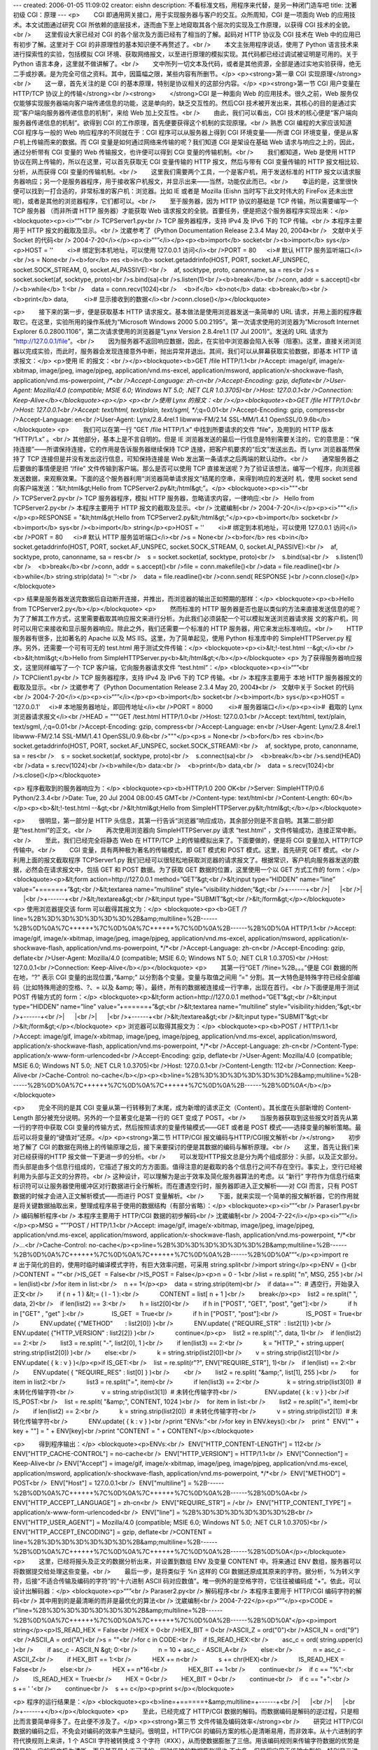 ---
created: 2006-01-05 11:09:02
creator: eishn
description: 不看标准文档，用程序来代替，是另一种闭门造车吧
title: 沈著初级 CGI：原理
---
<p>        CGI 即通用网关接口，用于实现服务器与客户的交互。众所周知，CGI 是一项面向 Web 的应用技术。本文试图通过研究 CGI 所依赖的底层技术，逐而由下至上地窥取其各个层次的实现及工作原理，以获得 CGI 技术的全貌。<br />        这里假设大家已经对 CGI 的各个层次及方面已经有了相当的了解。起码对 HTTP 协议及 CGI 技术在 Web 中的应用已有初步了解。这里对于 CGI 的非原理性的基本知识便不再赘述了。<br />        本文主张用程序说话，使用了 Python 语言技术来进行探索性的实验，包括模拟 CGI 环境、获取网络报文，以至进行原理的模拟实现。其代码都已经过调试被证明是可用的。关于 Python 语言本身，这里就不做讲解了。<br />        文中所列一切文本及代码，或者是其他资源，全部是通过实地实验获得，绝无二手或抄袭。是为完全可信之资料。其中，因篇幅之限，某些内容有所删节。</p>
<p><strong>第一章 CGI 实现原理</strong><br />        这一章，首先关注的是 CGI 的基本原理，特别是协议相关的这部分内容。</p>
<p><strong>第一节 CGI 用户变量在 HTTP/TCP 协议上的传输</strong><br /><strong>        </strong>CGI 是一种面向 Web 的应用技术。很久之前，Web 服务仅仅能够实现服务器端向客户端传递信息的功能，这是单向的，缺乏交互性的。然后CGI 技术被开发出来，其核心的目的是通过实现“客户端向服务器传递信息的机制”，来给 Web 加上交互性。<br />        由此，我们可以看出，CGI 技术的核心便是“客户端向服务器传递信息的机制”。欲得到 CGI 的工作原理，首先便要获得这个机制的实现原理。<br />        
熟悉 CGI 编程的大家应该知道 CGI 程序与一般的 Web 响应程序的不同就在于：CGI 程序可以从服务器上得到 CGI 环境变量——所谓
CGI 环境变量，便是从客户机上传输而来的数据。而 CGI 变量是如何通过网络来传输的呢？我们知道 CGI 是架设在基础 Web
请求与响应之上的，因此，通过分析带有 CGI 变量的 Web 传输报文，也许便可以得到 CGI 变量的传输机制。<br />        我们都知道，Web 是使用 HTTP 协议在网上传输的，所以在这里，可以首先获取无 CGI 变量传输的 HTTP 报文，然后与带有 CGI 变量传输的 HTTP 报文相比较、分析，从而获得 CGI 变量的传输机制。<br />        这里我们需要两个工具，一个是客户机，用于发送标准的 HTTP 报文以请求服务器响应；另一个是服务器程序，用于接收客户机报文，并显示出来——当然，功能仅此而已。<br />        幸运的是，这里很快便可以找到一打合适的，非常标准的客户机：浏览器。比如 IE 或者是 Mozilla (Eishn 当时写下此文时伟大的 FireFox 还未出世呢)，或者是其他的浏览器程序，它们都可以。<br />        至于服务器，因为 HTTP 协议的基础是 TCP 传输，所以需要编写一个 TCP 服务器 （而非所谓 HTTP 服务器）才能获取 Web 请求报文的全貌。首要任务，便是把这个服务器程序实现出来：</p>
<blockquote><p><i>“””<br /> TCPServer1.py<br /> TCP 服务器程序，支持 IPv4 及 IPv6 下的 TCP 传输。<br /> 本程序主要用于 HTTP 报文的截取及显示。<br /> 沈崴参考了《Python Documentation Release 2.3.4 May 20, 2004》<br />   文献中关于 Socket 的代码<br /> 2004-7-20</i></p><p><i>“””</i></p><p><b>import</b> socket<br /><b>import</b> sys</p><p>HOST = ''        <i># 绑定到本机地址，可以使用 127.0.0.1 访问</i><br />PORT = 80      <i># 默认 HTTP 服务监听端口</i><br />s = None<br /><b>for</b> res <b>in</b> socket.getaddrinfo(HOST, PORT, socket.AF_UNSPEC, socket.SOCK_STREAM, 0, socket.AI_PASSIVE):<br />    af, socktype, proto, canonname, sa = res<br />s = socket.socket(af, socktype, proto)<br />s.bind(sa)<br />s.listen(1)<br /><b>break</b><br />conn, addr = s.accept()<br /><b>while</b> 1:<br />    data = conn.recv(1024)<br />    <b>if</b> <b>not</b> data: <b>break</b><br />    <b>print</b> data,         <i># 显示接收到的数据</i><br />conn.close()</p></blockquote>



<p>        接下来的第一步，便是获取基本 HTTP 请求报文。基本做法是使用浏览器发送一条简单的 URL
请求，并用上面的程序截取它。在这里，实验所用的操作系统为“Microsoft Windows 2000
5.00.2195”。第一次请求使用的浏览器为”Microsoft Internet Explorer
6.0.2800.1106”，第二次请求使用的浏览器是”Lynx Version 2.8.4re1.1 (17 Jul 2001)”。发送的
URL 请求为 “http://127.0.0.1/file”。<br />        因为服务器不返回响应数据，因此，在实验中浏览器会陷入长等（阻塞)。这里，直接关闭浏览器以完成实验，而此时，服务器会发现连接意外中断，抛出异常并退出。其间，我们可以从屏幕获取实验数据，即基本 HTTP 请求报文：</p>
<p>使用 IE 的报文：<br /></p><blockquote><b>GET /file HTTP/1.1<br />Accept:
image/gif, image/x-xbitmap, image/jpeg, image/pjpeg,
application/vnd.ms-excel, application/msword,
application/x-shockwave-flash, application/vnd.ms-powerpoint, */*<br />Accept-Language: zh-cn<br />Accept-Encoding: gzip, deflate<br />User-Agent: Mozilla/4.0 (compatible; MSIE 6.0; Windows NT 5.0; .NET CLR 1.0.3705)<br />Host: 127.0.0.1<br />Connection: Keep-Alive</b></blockquote><p></p>
<p><br />使用 Lynx 的报文：<br /></p><blockquote><b>GET /file HTTP/1.0<br />Host: 127.0.0.1<br />Accept: text/html, text/plain, text/sgml, */*;q=0.01<br />Accept-Encoding: gzip, compress<br />Accept-Language: en<br />User-Agent: Lynx/2.8.4rel.1 libwww-FM/2.14 SSL-MM/1.4.1 OpenSSL/0.9.6b</b></blockquote>
<p>        我们可以在第一行 ”GET /file HTTP/1.x” 中找到所要请求的文件 “file”，及用到的 HTTP 版本 “HTTP/1.x” 。<br />        
其他部分，基本上是不言自明的。但是 IE
浏览器发送的最后一行信息是特别需要关注的，它的意思是：“保持连接”——所谓保持连接，它的作用是告诉服务器继续保持 TCP
连接，把客户机要求的“后文”发送出去。而 Lynx 浏览器虽然保持了 TCP 连接但是并没有发出这行信息，可知保持连接是 Web
发出第一条请求之后两端的默认动作。<br />        通常服务器之后要做的事情便是把 “/file” 文件传输到客户端。那么是否可以使用
TCP
直接发送呢？为了验证该想法，编写一个程序，向浏览器发送数据，来观察效果。下面的这个服务器利用“浏览器简单请求报文”结尾的空串，来得到响应的发送时
机，使用 socket send 向客户端发送：”&lt;html&gt;Hello from
TCPServer2.py&lt;/html&gt;”。</p>
<blockquote><p><i>"""<br /> TCPServer2.py<br /> TCP 服务器程序，模拟 HTTP 服务器，忽略请求内容，一律响应:<br />   Hello from TCPServer2.py<br /> 本程序主要用于 HTTP 报文的截取及显示。<br /> 沈崴编制<br /> 2004-7-20</i></p><p><i>"""</i></p><p>RESPONSE = "&lt;html&gt;Hello from TCPServer2.py&lt;/html&gt;"</p><p><b>import</b> socket<br /><b>import</b> sys<br /><b>import</b> string</p><p>HOST = ''        <i># 绑定到本机地址，可以使用 127.0.0.1 访问</i><br />PORT = 80      <i># 默认 HTTP 服务监听端口</i><br />s = None<br /><b>for</b> res <b>in</b> socket.getaddrinfo(HOST, PORT, socket.AF_UNSPEC, socket.SOCK_STREAM, 0, socket.AI_PASSIVE):<br />    af, socktype, proto, canonname, sa = res<br />    s = socket.socket(af, socktype, proto)<br />    s.bind(sa)<br />    s.listen(1)<br />    <b>break</b><br />conn, addr = s.accept()<br />file = conn.makefile()<br />data = file.readline()<br /><b>while</b> string.strip(data) != '':<br />    data = file.readline()<br />conn.send( RESPONSE )<br />conn.close()</p></blockquote>




<p> 结果是服务器发送完数据后自动断开连接，并推出，而浏览器的输出正如预期的那样：</p>
<blockquote><p><b>Hello from TCPServer2.py</b></p></blockquote>
<p>        然而标准的 HTTP
服务器是否也是以类似的方法来直接发送信息的呢？为了了解其工作方式，这里需要截取其响应报文来进行分析。为此我们必须装配一个可以模拟发送浏览器请求报
文的客户机，同时可以用它来接收和显示服务器响应。除此之外，我们还需要一个标准的 HTTP 服务器，用它来发出标准响应。<br />        HTTP 服务器有很多，比如著名的 Apache 以及 MS IIS。这里，为了简单起见，使用 Python 标准库中的 SimpleHTTPServer.py 程序。另外，还需要一个可有可无的 test.html 用于测试文件传输：</p>
<blockquote><p><i>&lt;!-test.html --&gt;</i><br /><b>&lt;html&gt;</b>Hello from SimpleHTTPServer.py<b>&lt;/html&gt;</b></p></blockquote>
<p> 为了获得服务器响应报文，这里同样编写了一个 TCP 客户端，它向服务器请求文件 “test.html”：</p>
<blockquote><p><i>“””<br /> TCPClient1.py<br /> TCP 服务器程序，支持 IPv4 及 IPv6 下的 TCP 传输。<br /> 本程序主要用于 本地 HTTP 服务器报文的截取及显示。<br /> 沈崴参考了《Python Documentation Release 2.3.4 May 20, 2004》<br />   文献中关于 Socket 的代码<br /> 2004-7-20</i></p><p><i>“””</i></p><p><b>import</b> socket<br /><b>import</b> sys</p><p>HOST = '127.0.0.1'     <i># 本地服务器地址，即回传地址</i><br />PORT = 8000         <i># 服务器端口</i></p><p><i>#  截取的 Lynx 浏览器请求报文</i><br />HEAD = """GET /test.html HTTP/1.0<br />Host: 127.0.0.1<br />Accept: text/html, text/plain, text/sgml, */*;q=0.01<br />Accept-Encoding: gzip, compress<br />Accept-Language: en<br />User-Agent: Lynx/2.8.4rel.1 libwww-FM/2.14 SSL-MM/1.4.1 OpenSSL/0.9.6b<br />"""</p><p>s = None<br /><b>for</b> res <b>in</b> socket.getaddrinfo(HOST, PORT, socket.AF_UNSPEC, socket.SOCK_STREAM):<br />    af, socktype, proto, canonname, sa = res<br />    s = socket.socket(af, socktype, proto)<br />    s.connect(sa)<br />    <b>break</b><br />s.send(HEAD)<br />data = s.recv(1024)<br /><b>while</b> data:<br />    <b>print</b> data,<br />    data = s.recv(1024)<br />s.close()</p></blockquote>





<p> 程序截取到的服务器响应为：</p>
<blockquote><p><b>HTTP/1.0 200 OK<br />Server: SimpleHTTP/0.6 Python/2.3.4<br />Date: Tue, 20 Jul 2004 08:00:45 GMT<br />Content-type: text/html<br />Content-Length: 60</b></p><p><b>&lt;!-test.html --&gt;<br />&lt;html&gt;Hello from SimpleHTTPServer.py&lt;/html&gt;</b></p></blockquote>

<p>        很明显，第一部分是 HTTP 头信息，其第一行告诉“浏览器”响应成功，其余部分则是不言自明。其第二部分即是“test.html”的正文。<br />        再次使用浏览器向 SimpleHTTPServer.py 请求 “test.html” ，文件传输成功，连接正常中断。<br />        至此，我们已经完全将静态 Web 在 HTTP/TCP 上的传输模拟出来了。下面要做的，便是将 CGI 变量加入 HTTP/TCP 传输中。<br />        CGI 变量，具有两种极为著名的传输模式，即 GET 模式和 POST 模式。这里，首先研究 GET 模式。<br />        
利用上面的报文截取程序 TCPServer1.py
我们已经可以很轻松地获取浏览器的请求报文了。根据常识，客户机向服务器发送的数据，必然会在请求报文中，包括 GET 和 POST 数据。为了获取
GET 数据的位置，这里使用一个以 GET 方式工作的 form：</p>
<blockquote><p>&lt;form action=http://127.0.0.1 method=”GET”&gt;<br />&lt;input type=”HIDDEN” name=”line” value=”+======+”&gt;<br />&lt;textarea name=”multiline” style=”visibility:hidden;”&gt;<br />+------+<br />|      |<br />|      |<br />+------+<br />&lt;/textarea&gt;<br />&lt;input type=”SUBMIT”&gt;<br />&lt;/form&gt;</p></blockquote>
<p> 使用浏览器提交该 form 可以截得其报文为：</p>
<blockquote><p><b>GET
/?line=%2B%3D%3D%3D%3D%3D%3D%2B&amp;multiline=%2B------%2B%0D%0A%7C++++++%7C%0D%0A%7C++++++%7C%0D%0A%2B------%2B%0D%0A
HTTP/1.1<br />Accept: image/gif, image/x-xbitmap, image/jpeg,
image/pjpeg, application/vnd.ms-excel, application/msword,
application/x-shockwave-flash, application/vnd.ms-powerpoint, */*<br />Accept-Language: zh-cn<br />Accept-Encoding: gzip, deflate<br />User-Agent: Mozilla/4.0 (compatible; MSIE 6.0; Windows NT 5.0; .NET CLR 1.0.3705)<br />Host: 127.0.0.1<br />Connection: Keep-Alive</b></p></blockquote>
<p>        其第一行“GET /?line=%2B。。。”便是 CGI 数据的所在地，“?” 表示 CGI
变量的出现位置，”&amp;” 以分割各个变量。变量与取值之间用 ”=” 分割。其一大特色是特殊字符已经全部编码（比如特殊用途的空格、?、=
以及 &amp; 等）。最终，所有的数据被连接成一行字串，出现在首行。<br />下面便是用于测试 POST 传输方式的 form：</p>
<blockquote><p>&lt;form action=http://127.0.0.1 method=”GET”&gt;<br />&lt;input type=”HIDDEN” name=”line” value=”+======+”&gt;<br />&lt;textarea name=”multiline” style=”visibility:hidden;”&gt;<br />+------+<br />|      |<br />|      |<br />+------+<br />&lt;/textarea&gt;<br />&lt;input type=”SUBMIT”&gt;<br />&lt;/form&gt;</p></blockquote>
<p> 浏览器可以取得其报文为：</p>
<blockquote><p><b>POST / HTTP/1.1<br />Accept: image/gif,
image/x-xbitmap, image/jpeg, image/pjpeg, application/vnd.ms-excel,
application/msword, application/x-shockwave-flash,
application/vnd.ms-powerpoint, */*<br />Accept-Language: zh-cn<br />Content-Type: application/x-www-form-urlencoded<br />Accept-Encoding: gzip, deflate<br />User-Agent: Mozilla/4.0 (compatible; MSIE 6.0; Windows NT 5.0; .NET CLR 1.0.3705)<br />Host: 127.0.0.1<br />Content-Length: 112<br />Connection: Keep-Alive<br />Cache-Control: no-cache</b></p><p><b>line=%2B%3D%3D%3D%3D%3D%3D%2B&amp;multiline=%2B------%2B%0D%0A%7C++++++%7C%0D%0A%7C++++++%7C%0D%0A%2B------%2B%0D%0A</b></p></blockquote>

<p>        完全不同的是其 CGI 变量从第一行转移到了末尾，成为新增的请求正文（Content）。其长度在头部新增的 Content-Length 部分被充分说明。另外的一个显著变化是第一行的 GET 变成了 POST。<br />        当服务器获取到这些报文时首先从第一行的字符中获取 CGI 变量的传输方式，然后按照请求的变量传输模式——GET 或者是 POST 模式——选择变量的解析策略。最后可以将变量的“键值对”还原。</p>
<p><strong>第二节 HTTP/CGI 报文编码与HTTP/CGI报文解析<br /></strong>        初步地了解了 CGI 的数据在网络上的传输原理之后，接下来要探讨的便是其数据的编码与解析原理。<br />        这里，首先让我们来对已经获得的HTTP 报文做一下更进一步的分析。<br />        可以发现HTTP报文总是分为两个组成部分：头部，以及正文部分。而头部是由多个信息行组成的，它描述了报文的方方面面。值得注意的是截取的各个信息行之间不存在空行。事实上，空行已经被利用为头部与正文的分界符。<br />        
这种设计，可以理解为是出于效率及简化服务器算法的考虑。以 ”新行”
字符作为信息行结束标识符可以让服务器使用缓冲区对行数据进行全行解析。而在遭遇空行时，服务器即进入正文解析——对 CGI 而言，只有 POST
数据的时候才会进入正文解析模式——而进行 POST 变量解析。<br />        下面，就来实现一个简单的报文解析器，它的作用就是将关键数据抽取出来，整理成程序易于使用的数据结构（有部分省略）：</p>
<blockquote><p><i>“””<br /> Paraser1.py<br /> 编码解析程序<br /> 本程序主要用于 HTTP/CGI 数据的初步解码<br /> 沈崴编制<br /> 2004-7-22</i></p><p><i>“””</i></p><p>MSG = “””POST / HTTP/1.1<br />Accept: image/gif,
image/x-xbitmap, image/jpeg, image/pjpeg, application/vnd.ms-excel,
application/msword, application/x-shockwave-flash,
application/vnd.ms-powerpoint, */*<br />…<br />Cache-Control: no-cache</p><p>line=%2B%3D%3D%3D%3D%3D%3D%2B&amp;multiline=%2B------%2B%0D%0A%7C++++++%7C%0D%0A%7C++++++%7C%0D%0A%2B------%2B%0D%0A”””</p><p>import re       # 出于简化的目的，使用时临时编译模式字符，有巨大效率问题，可采用 string.split<br />import string</p><p>ENV = {}<br />CONTENT = ""<br />IS_GET  = False<br />IS_POST = False</p><p>n = 0 - 1<br />list = re.split( "\n", MSG, 255 )<br />l = len(list)<br />for item in list:<br />    n += 1</p><p>    data = string.strip(item)<br />    if data=="":  # 遇空行，开始录入正文<br />        if ( n + 1 ) &lt;= ( l - 1 ):<br />            CONTENT = list[ n + 1 ]<br />        break</p><p>    list2 = re.split(" ", data, 2)<br />    if len(list2) == 3:<br />        h = list2[0]<br />        if h in ["POST", "GET", "post", "get"]:<br />            if h in ["GET" , "get" ]:<br />                IS_GET  = True<br />            if h in ["POST", "post"]:<br />                IS_POST = True<br />            ENV.update( {"METHOD"       : list2[0]} )<br />            ENV.update( {"REQUIRE_STR"  : list2[1]} )<br />            ENV.update( {"HTTP_VERSION" : list2[2]} )<br />            continue</p><p>    list2 = re.split(":", data, 1)<br />    if len(list2) == 2:<br />        list3 = re.split( "-", list2[0], 1 )<br />        if len(list3) == 2:<br />            k = "HTTP_" + string.upper( string.strip(list2[0]) )<br />        else:<br />            k = string.strip(list2[0])<br />        v = string.strip(list2[1])<br />        ENV.update( { k : v } )</p><p>if IS_GET:<br />    list = re.split(r"\?", ENV["REQUIRE_STR"], 1)<br />    if len(list) == 2:<br />        ENV.update( { "REQUIRE_RES" : list[0] } )<br />        <br />        list2 = re.split( "&amp;", list[1], 255 )<br />        for item in list2:<br />            list3 = re.split("=", item)<br />            if len(list3) == 2:<br />                k = string.strip(list3[0])  # 未转化传输字符<br />                v = string.strip(list3[1])  # 未转化传输字符<br />                ENV.update( { k : v } )<br />if IS_POST:<br />    list = re.split( "&amp;", CONTENT, 1024 )<br />    for item in list:<br />        list2 = re.split("=", item)<br />        if len(list2) == 2:<br />            k = string.strip(list2[0])  # 未转化传输字符<br />            v = string.strip(list2[1])  # 未转化传输字符<br />            ENV.update( { k : v } )<br />print "ENVs:"<br />for key in ENV.keys():<br />    print "  ENV[\"" + key + "\"] = " + ENV[key]<br />print "CONTENT = " + CONTENT</p></blockquote>










<p>        得到程序输出：</p>
<blockquote><p>ENVs:<br />  ENV["HTTP_CONTENT-LENGTH"] = 112<br />  ENV["HTTP_CACHE-CONTROL"] = no-cache<br />  ENV["HTTP_VERSION"] = HTTP/1.1<br />  ENV["Connection"] = Keep-Alive<br /> 
ENV["Accept"] = image/gif, image/x-xbitmap, image/jpeg, image/pjpeg,
application/vnd.ms-excel, application/msword,
application/x-shockwave-flash, application/vnd.ms-powerpoint, */*<br />  ENV["METHOD"] = POST<br />  ENV["Host"] = 127.0.0.1<br />  ENV["multiline"] = %2B------%2B%0D%0A%7C++++++%7C%0D%0A%7C++++++%7C%0D%0A%2B------%2B%0D%0A<br />  ENV["HTTP_ACCEPT_LANGUAGE"] = zh-cn<br />  ENV["REQUIRE_STR"] = /<br />  ENV["HTTP_CONTENT_TYPE"] = application/x-www-form-urlencoded<br />  ENV["line"] = %2B%3D%3D%3D%3D%3D%3D%2B<br />  ENV["HTTP_USER_AGENT"] = Mozilla/4.0 (compatible; MSIE 6.0; Windows NT 5.0; .NET CLR 1.0.3705)<br />  ENV["HTTP_ACCEPT_ENCODING"] = gzip, deflate<br />CONTENT = line=%2B%3D%3D%3D%3D%3D%3D%2B&amp;multiline=%2B------%2B%0D%0A%7C++++++%7C%0D%0A%7C++++++%7C%0D%0A%2B------%2B%0D%0A</p></blockquote>
<p>        这里，已经将报头及正文的数据分析出来，并设置到数组 ENV 及变量 CONTENT 中。将来通过 ENV 数组，服务器可以将数据提交给处理这些变量。<br />        最后一步，是将类似于 %n 这样的 CGI 数据还原成其原来的字符。据分析，%为转义字符，后接“不适合传输及编码的字符”的“十六进制 ASCII 码对应数值”。唯一例外的是空格字符，它往往被编码成 “+”。依此，可以设计出解码器：</p>
<blockquote><p>“””<br /> Paraser2.py<br /> 解码程序<br /> 本程序主要用于 HTTP/CGI 编码字符的解码<br /> 其中用到的是最清晰的而非是最优化的算法<br /> 沈崴编制<br /> 2004-7-22</p><p>“””</p><p>CODE = r"line=%2B%3D%3D%3D%3D%3D%3D%2B&amp;multiline=%2B------%2B%0D%0A%7C++++++%7C%0D%0A%7C++++++%7C%0D%0A%2B------%2B%0D%0A"</p><p>import string</p><p>IS_READ_HEX = False<br />HEX = 0<br />HEX_BIT = 0<br />ASCII_Z = ord("0")<br />ASCII_N = ord("9")<br />ASCII_A = ord("A")<br />s = ""<br />for c in CODE:<br />    if IS_READ_HEX:<br />        asc_c = ord( string.upper(c) )<br />        if asc_c - ASCII_N &gt; 0:<br />            n = 10 + asc_c - ASCII_A<br />        else:<br />            n = asc_c - ASCII_Z<br />        if HEX_BIT == 1:<br />            HEX += n<br />            s += chr(HEX)<br />            IS_READ_HEX = False<br />        else:<br />            HEX += n*16<br />            HEX_BIT += 1<br />        continue<br />    if c == "%":<br />        IS_READ_HEX = True<br />        HEX = 0<br />        HEX_BIT = 0<br />        continue<br />    if c == "+":<br />        s += ' '<br />        continue<br />    s += c</p><p>print s</p></blockquote>





<p> 程序的运行结果是：</p>
<blockquote><p><b>line=+======+&amp;multiline=+------+<br />|      |<br />|      |<br />+------+</b></p></blockquote>
<p>        至此，已经完成了 HTTP/CGI 数据的解码。而数据编码是解码的逆过程，只是相比而言要简单得多了。在此便不涉及了。</p>
<p><strong>第三节 文件传输及编码效率</strong><br />        研究过 HTTP/CGI
数据的编码之后，不免会对编码的效率产生疑问。很明显，HTTP/CGI 的编码方案的核心是清晰易用，而非效率。从十六进制的字符代换规则上来讲，1
个 ASCII 字符被转换成 3
个字符（#XX），从而使数据膨胀了三倍。用该编码规则来传输字符数据的优势是明显的，它的报文极为清晰，而且甚至是人工可读的，同时传输的数据膨胀得也
不太多。但是将它用于传输大型的，特别是二进制的文件却是非常不明智的。象二进制的文件，大多数的数据是需要转换的非显示字符，所以数据会明显地膨胀。<br />        因此，可以假定 HTTP/CGI 对文件的传输采用了更为高效的编码。<br />        这里，就试着使用前面的报文截取工具来截取包含文件的传输报文——首先上场的是文本文件。下面就使用 IE 来进行文件发送。<br />        这是发送的文件的内容（这里取名为 doc.gif ，当然，不是图片）：</p>
<p><a href="mailto:1234abcd%21@#$">1234abcd!@#$</a>()-=:”</p>
<p> 这是发送表单：</p>
<p>&lt;html&gt;<br />&lt;form enctype="multipart/form-data" action="<a href="http://127.0.0.1/">http://127.0.0.1</a>" method="post"&gt;<br />&lt;input type="file" name="test_file"&gt;&lt;br&gt;<br />&lt;input type="submit"&gt;<br />&lt;/form&gt;<br />&lt;/html&gt;</p>
<p> 由此获得报文（节选）：</p>
<p>POST / HTTP/1.1<br />Accept: image/gif,
image/x-xbitmap, image/jpeg, image/pjpeg, application/vnd.ms-excel,
application/msword, application/x-shockwave-flash,
application/vnd.ms-powerpoint, */*<br />…<br />Content-Type: multipart/form-data; boundary=---------------------------7d439d362703b2<br />…<br />Cache-Control: no-cache</p>
<p>-----------------------------7d439d362703b2<br />Content-Disposition: form-data; name="test_file"; filename="D:\home\project\CGI 工作原理\doc.gif"<br />Content-Type: text/plain</p>
<p><a href="mailto:1234abcd%21@#$">1234abcd!@#$</a>()-=:”<br />-----------------------------7d439d362703b2--</p>
<p>        很明显，文件使用一个长标识串（”---------------------------7d439d362703b2”）来将
文件与正文分离出来。因为标识串被设计为是“文件中所没有的串”可以有效地分离文件，因此，在标识的范围，可以直接传输文件字符，而不用对它编码。<br />        在获得了编码方案之后，又进行了二进制文件的传输实验，过程在这里就省略了，其结果与文本传输没有任何不同。<br />        这似乎是一种优异的解决方法，既顾及了编码的清晰及易用性，又顾及了编码效率。然而，我们知道，一劳永逸的解决方案总是难求，问题总会在适当的时候层出不穷。<br /> 在许多年后，CGI 技术与新兴的 XML 技术开始结合。不久便产生了 XML-RPC 及 SOAP 这些规范。它们使用 XML 格式对数据进行封装，于是，便引入了意想不到的编码问题。这里，尤以 XML-RPC 为甚。<br />        首先建立 XML-RPC 服务器：</p>
<p>“””<br /> XMLRPCClient1.py<br /> 沈崴编制<br /> 2004-7-23</p>
<p>“””</p>
<p>import xmlrpclib<br />server = xmlrpclib.Server("<a href="http://127.0.0.1/">http://127.0.0.1</a>");<br />result = server.test("Hello from client.")</p>
<p> 如法炮制出请求报文：</p>
<p>POST /RPC2 HTTP/1.0<br />Host: 127.0.0.1<br />User-Agent: xmlrpclib.py/1.0.1 (by <a href="http://www.pythonware.com/">www.pythonware.com</a>)<br />Content-Type: text/xml<br />Content-Length: 166</p>
<p>&lt;?xml version='1.0'?&gt;<br />&lt;methodCall&gt;<br />&lt;methodName&gt;test&lt;/methodName&gt;<br />&lt;params&gt;<br />&lt;param&gt;<br />&lt;value&gt;&lt;string&gt;Hello from client.&lt;/string&gt;&lt;/value&gt;<br />&lt;/param&gt;<br />&lt;/params&gt;<br />&lt;/methodCall&gt;</p>
<p>        我想聪明的大家应该已经猜到，HTTP/CGI 编码方案本身是支持在报文正文中传递二进制数据及文件的——问题出在
XML-RPC 协议本身：它只支持 ASCII 码传输。这会使我们立即联想到使用 Base64 编码二进制数据。当然，这无疑是 XML-RPC
协议本身的一个巨型 BUG。<br />        至此，可以发现 HTTP/CGI
编码方案是以清晰性和易用性为设计的主导思想。其中并不包含加密及压缩的行为，一切基本上都是原汁原味的明文传输，然而这未必就是缺点。我们可以在传输之
前预先将数据进行加密和压缩，毕竟，HTTP/CGI 编码协定只负责传输，仅此而已。</p>
<p><strong>第四节 标准 CGI 与缓冲 CGI ：</strong><br />        向外部程序传递客户数据并接收其输出<br />        
当然，服务器自己全程处理所有的用户请求是不现实的，所以在现实生活中，服务器都习惯把客户请求提交给外部的 CGI
程序（或模块），然后再将它的处理结果返回给客户。确实，这是唯一可行的办法。但是问题也随之产生：服务器该怎样接口 CGI 处理程序？<br />        
（从作者 ”沈崴” 的个人观点出发）可能首先想到的是动态连接方式，亦即将 CGI
程序编译成共享库，对它进行运行期调用。或者使用解释型语言技术中的 eval 或者 exec
方法调用外部脚本或脚本中的处理函数。这都是可行的，并且也是曾经广泛实现的。然而这些方法与服务器的整合仍然过于紧密。最后，标准 CGI
作为一种被广泛接受的规范出现了，同时，大量的 CGI 处理工具向它靠拢。以至于在现实生活中，作为服务器就一定要提供标准 CGI
的接口，才成其为名正言顺的 CGI 服务器。标准CGI的概念，在此自然无须再阐述了。这里主要来研究一下它的实现。<br />        CGI 服务器端的核心问题，除了与客户端的交互，就是解决 CGI 变量及 CGI 响应在服务器与 CGI 程序间的传递。而标准 CGI 便是通过系统的标准调用来实现的。<br />        使用到的系统标准调用，主要包括系统环境变量的设置与读取，和标准输出。其中，环境变量负责向 CGI 程序传递客户的 CGI 请求数据，标准输出负责由 CGI 程序向服务器传递 CGI 响应数据。<br />        这里先将这一过程模拟出来。下面这个程序由服务器端和 CGI 程序<br />服务器端：</p>
<p>“””<br /> CGIDataTrans1.py<br /> 模拟调用外部 CGI 程序<br />  使用环境变量传递数据，使用标准输出返回数据。<br /> 沈崴编制<br /> 2004-7-23</p>
<p>“””</p>
<p>class TMyOut:<br />    def __init__(self):<br />        self.__s = ""<br />    def write(self, s):<br />        self.__s += s<br />    def readall(self):<br />        return self.__s</p>
<p>import sys<br />import os<br />myout = TMyOut()<br />save_stdout = sys.stdout</p>
<p>env = { "A1" : "Hello", "A2" : "world" }<br />os.environ.update(env)   # 设置环境变量<br />sys.stdout = myout  # 标准输出重定向</p>
<p>execfile("cgi_hello.py")</p>
<p>sys.stdout = save_stdout<br />print "myout : " + myout.readall()<br />raw_input()</p>
<p> CGI 程序：</p>
<p>“””<br /> cgi_hello.py<br /> 模拟 CGI 程序<br /> 沈崴编制<br /> 2004-7-23</p>
<p>“””</p>
<p>import os<br />s = os.environ["A1"] + " " + os.environ["A2"] + "!"<br />print s</p>
<p>        正如预料的那样，程序输出：</p>
<p>Hello world!</p>
<p>        实验成功。<br />        下面要做的，就是完成一个更为正规的实现。所谓“更为正规的实现”就是搞出一个支持多种编程语言的方案。介于 Win32 平台至今没有支持 fork ，所以这里使用管道来实现。</p>
<p>”””<br /> CallCGI2.py<br /> 使用管道实现模拟调用外部 CGI 程序<br />  使用环境变量传递数据，使用标准输出返回数据。<br /> 沈崴编制<br /> 2004-7-23</p>
<p>“””</p>
<p>import os<br />env = { "A1" : "Hello", "A2" : "world" }<br />os.environ.update(env)<br />fo = os.popen2("cgi_hello.exe")[1]<br />s  = fo.read()<br />fo.close()<br />print s</p>
<p> 下面是使用 C/C++ 语言编写的 CGI 程序，最后将其编译为 cgi_hello.exe 进行调用：</p>
<p>/*<br /> * cgi_hello.cpp<br /> * 模拟 CGI 程序<br /> * 沈崴编制<br /> * 2004-7-23<br /> */</p>
<p>#include &lt;iostream&gt;<br />#include &lt;stdlib.h&gt;</p>
<p>int main(int argc, char *argv[])<br />{<br />        char *A1, *A2;<br />        A1 = getenv("A1");<br />        A2 = getenv("A2");<br />        printf("%s %s!", A1, A2); <br />        return 0;<br />}</p>
<p>        亦如预料的那样，再次，程序输出：</p>
<p>Hello world!</p>
<p>        实验成功——当然，创建 ”cgi_hello.bat” ，内容是：@echo Hello world!，然后使用相同的方法来调用，也同样可以成功。<br />        最后，在 Unix 平台上，可以使用 fork 来实现（有部分省略）：</p>
<p>“””<br /> CallCGI3.py<br /> 使用多进程实现模拟调用外部 CGI 程序<br />  使用环境变量传递数据，使用标准输出返回数据。<br /> 沈崴编制<br /> 2004-7-23</p>
<p>“””</p>
<p>class TMyOut:<br />    …</p>
<p>import os<br />fo = TMyOut()<br />os.environ.update( { "A1" : "Hello", "A2" : "world" } )</p>
<p>os.fork()<br />os.dup2(fo, 1)<br />os.execve("cgi_hello", "", os.environ)</p>
<p>        至此，标准 CGI 中服务器与 CGI 程序间的数据交换原理，已经实现了。它可以通过标准接口调用一切支持标准 CGI
流程的外置程序，比如 PHP ASP C Shell Perl 等等。再加上前面所述的服务器与客户端通信、服务器 CGI 请求数据解析、CGI
响应报文的编码及生成，一个完整的标准 CGI 流程已经完成。<br />        除了标准 CGI
之外，世界上还存在着一种定义比较模糊的“缓冲 CGI”，它的机制是在服务器和 CGI
程序之间，加上一个输入输出缓冲区和一个缓冲区操作程序，通过他们，服务器与 CGI 程序进行数据交换。因为缓冲 CGI
并无特别的标准存在，所以，在此不深入研究了。</p>
<p><strong>第五节 加密，验证，还有其他的一些没有涉及到的 CGI 相关内容</strong><br />        上面，探讨了 CGI 的实现原理，包括数据传输及编码，服务器与 CGI 程序的数据交换等内容。其中所涉及到的数据，都是明文传输的，服务器也未对客户进行验证。下面，就对 CGI 数据的加密，及用户认证进行一点研讨。<br />        
我们都知道，建立两端通信真正有效的加密方式是公钥加密，但是其速度很慢，与之相反的是基于对称密钥体系的加密，它很快，但是无法用于建立通信，所以说，
在现实中，通信必然会混合这两种加密方式。它应该首先建立在公钥认证上，而后通过公钥认证的通信交换对称密钥，然后通过对称密钥体系建立数据传输。这是基
本的原理，但投入实用之前，还需整合数字证书及传输检测等技术，才能得到所需的安全性。<br />        在实际应用中，经常使用的一种加密传输方案是 SSL。由于这是一套比较复杂的方案，这里不便详细研究。<br />        
那么加密协议处于整个 HTTP/CGI
传输的哪一个层次中呢？为此，试着在浏览器中输入。”https://127.0.0.1:80”，以截取它发出的报文。结果，截取到一系列二进制字符，
至此已经完全可以猜测到 HTTP/CGI 数据传输是建立在 SSL 通信之上的，而非加密数据嵌入 HTTP/CGI 报文的这种情况。<br />        
有时候，服务器会要求客户提供身份验证信息。当然，可以通过 GET 和 POST 提交身份信息，但是显然也可以直接通过 HTTP
头部提供：这就是著名的 HTTP 头验证。HTTP
头部验证的实现非常简单，只需在头部添加用户、密码两项就可以了，服务器可以很容易地扩展出这个功能，在此也不赘述了。<br />        另外，据说新版的 HTTP 协议支持在一次 TCP 连接中进行多次报文交换，这里，对该项技术的必要性和实用性表示怀疑——当然，这是针对服务器明显的负载过重而言的。<br />        HTTP
还支持断点续传和多线程传输，这是通过在报头中添加 RANGE 信息条实现的，该信息行标明了返回内容数据的起始比特和结束比特。如同 HTTP
头部验证，既然服务器已经能够分析报文头部了，实现这个功能是非常容易的。同样，在客户端也是非常容易实现的。这里便不再赘述。<br />        最后，除了 form 之外，CGI 的输入方式还有 ISINDEX 一种，是非常不常用的。包括 HTML 及 MIME 在内的这几项技术和规范因为已经是普及的教育了，在这里也不作介绍了。</p>
<p><strong>第二章 CGI 服务器</strong><br />        如果要对 CGI 的工作原理作进一步的研究，那就需要深入 CGI 服务器的内部进行一番探究了。这一章，主要对服务器的实现进行探讨。</p>
<p><strong>第一节 速度瓶颈和性能提升</strong><br />        如果是一台 CGI 服务器，自然不能对工作和响应的速度置若罔闻。那么瓶颈和性能提升的空间在哪里呢？</p>
<p>1·CGI MIME 字符转换（非Multipart/Form-Data 类型的传输）<br />        既然是 CGI 服务器，当然要频繁处理客户端传输而来的数据，而大多数，是以 “%” 打头的十六进制数据。对这些数据的解析和转换，直接关系到响应的速度。在这种情况下，必须使用一点编程技巧了。<br /> 在 Python 中，如果没有特殊原因，urllib 中 quote_plus 及 unquote_plus 函数可以完全胜任这项工作。</p>
<p>2·容错式报文分析<br />        CGI 作为崇尚自由的互联网的技术家族中的一员，自然应该支持松散的，相对宽松的报文格式——即使报文不规范，甚至是有错误，也可以识别出来。但是要是真的那样做了，这就会变成一个大大的性能瓶颈。<br />        从另外一个方面来说，真要实现容错，也不是非常容易的。经过多次尝试，发现使用象上一节中的底层字符操作方法，做出一个具有起码速度性能的实现也是很困难的。<br />        于是求助于模式匹配的方法：</p>
<p>”””<br /> CGIServer.py part1<br /> 模式处理报文头部<br />及进行客户 CGI 变量解析<br /> 沈崴编制<br /> 2004-7-28<br />”””</p>
<p>import os     as __os<br />import time   as __time<br />import re     as __re<br />import string as __string<br />from _CGIServer import h2c</p>
<p>MAX_DATA_SIZE  = 1024 * 1024 * 10<br />MAX_DATA_COUNT = 256<br />CHAR_DIRTREE = "\\"</p>
<p>def parase_first_line( s ):<br /> # 解析 HTTP 报头第一行<br />    p = __re.compile( r"^ *(?P&lt;METHOD&gt;[^ ]+) *" )<br />    m = p.match( s )<br />    if( m ):<br />        METHOD = __string.upper( m.groupdict()["METHOD"] )<br />        if(   METHOD == "GET"  ):<br />           
p = __re.compile( r"^ *(?P&lt;METHOD&gt;[^ ]+) *(?P&lt;URL&gt;[^ \?]+)
*\? *(?P&lt;GET_DATA&gt;[^ \?]+) *(?P&lt;HTTP_VERSION&gt;[^ ]+) *$" )<br />            m = p.match( s )<br />            if( m ):<br />                d = m.groupdict()<br />                d.update( { "TYPE" : "GET", "METHOD" : "GET" } )<br />                return d<br />            p = __re.compile( r"^ *(?P&lt;METHOD&gt;[^ ]+) *(?P&lt;URL&gt;[^ ]+) *(?P&lt;HTTP_VERSION&gt;[^ ]+) *$" )<br />            m = p.match( s )<br />            if( m ):<br />                d = m.groupdict()<br />                d.update( { "TYPE" : "GET", "METHOD" : "GET" } )<br />                return d<br />        elif( METHOD == "POST" ):<br />            p = __re.compile( r"^ *(?P&lt;METHOD&gt;[^ ]+) *(?P&lt;URL&gt;[^ ]+) *(?P&lt;HTTP_VERSION&gt;[^ ]+) *$" )<br />            m = p.match( s )<br />            if( m ):<br />                d = m.groupdict()<br />                d.update( { "METHOD" : "POST", "TYPE" : "POST" } )<br />                return d<br />    return None</p>
<p>def parase_head_line( s ):<br /> # 解析除第一行外的 HTTP 报头<br />    items = __re.split( r";", s, MAX_DATA_COUNT )<br />    r = {}<br />    for item in items:<br />        p = __re.compile( r"^ *(?P&lt;KEY&gt;[^ :=]+) *[:=] *(?P&lt;VALUE&gt;[^ ]+) *" )<br />        m = p.match( item, 0 )<br />        if( m ):<br />            d = m.groupdict()<br />            if( len( d["KEY"] ) &gt; 64 ):<br />                return None<br />            p = __re.compile( r"^ *[^-]+-" )<br />            m = p.match( d["KEY"] )<br />            if( m ):<br />                r.update( { "HTTP_" + __string.upper( d["KEY"] ) : d["VALUE"] } )<br />                r.update( { __string.upper( __string.replace( d["KEY"], '-', '_' ) ) : d["VALUE"] } )</p>
<p><br />    if r != {}:<br />        return r<br />    return None</p>
<p>def parase_normal_data( s ):<br /> # 解析客户传递的 CGI 变量<br />    items = __re.split( r"&amp;", s, MAX_DATA_COUNT )<br />    p = __re.compile(r"^(?P&lt;KEY&gt;[^=]+)=(?P&lt;VALUE&gt;[^=]+)$")<br />    r = {}<br />    for item in items:<br />        m = p.match( item )<br />        if( m ):<br />            d = m.groupdict()<br />            r.update( { h2c( d["KEY"] ) : h2c( d["VALUE"] ) } )<br />    if r != {}:<br />        return r<br />return None</p>
<p>        很勉强，它可以处理除了拼写错误之外的几乎所有的报文了。它的速度完全依赖于模式处理模块的运行速度，这似乎是目前少数可行的方法之一了。把速度与模式技术发展绑在一起，随着该技术的发展，不断获益。<br />        不过可以理解的是当前的商用服务器并不需要这个级别的容错性能，他们将对标准报文格式进行特别优化以提升性能。<br />        当然容易遗忘的是容错技术的真正困难在于：安全性。复杂的算法必然造成巨大安全漏洞；同时，性能上一有拖沓，极易被利用，被作为报文炸弹的标靶。</p>
<p>3·大部头数据与 Multipart/Form-Data<br />        我们都知道，标准 CGI 通过环境变量传递数据，但是如果数据巨大呢？<br />        如果将数据直接放进环境变量，似乎是可行的，但前提是需要系统支持，大开环境变量缓冲区。这时，资源负载完全转移到操作系统中。<br />        
如果让我们来设计操作系统，肯定不至于蠢到直接把数据储存在内存中——起码使用虚拟内存来储存。一般而言操作系统必然会将数据转存在外部的临时文件中——
而本来意义上的环境变量，实在是应该储存在内存中才是啊——所以，理应假定处理大部头数据是操作系统所不情愿的。<br />        好了，轮到服务器处理了。<br />        如何设计数据存储策略，一个不用想就知道的方案是将数据保存在外部的临时文件中，然后设置环境变量指向该文件。此，之谓“服务器扩展”——也就是说，如果服务器设计师是我们，那我们自然可以发挥天马行空的想象力搞出一套非常漂亮的方案和机制来。<br />        对付大型数据，主要的战场是 Multipart/Form-Data ，因为它开门见山就承认自己是大部头了，而其他格式的数据如果超出规定大小顶多可以说它超过规定缓冲长度而不理它。<br />在第一章，已经见识过这种格式的数据报了，现在，便来解析它：</p>
<p> </p>
<p>”””<br /> CGIServer.py part2<br /> 处理 Multipart/Form-Data 格式数据<br />  其中parase_multipart_form_data_body<br />因为时间原因，未完全解密传输格式，<br />这对文本数据影响较小，但对二进制数据的还原影响较大。<br /> 沈崴编制<br /> 2004-7-28<br />”””</p>
<p>import os     as __os<br />import time   as __time<br />import re     as __re<br />import string as __string<br />from _CGIServer import h2c</p>
<p>MAX_DATA_SIZE  = 1024 * 1024 * 10<br />MAX_DATA_COUNT = 256<br />CHAR_DIRTREE = "\\"</p>
<p>def parase_multipart_form_data_head_line( s ):<br /> # 解析每个数据段的段头部<br />    items = __re.split( ';', s, MAX_DATA_COUNT )<br />    r = {}<br />    for item in items:<br />        p = __re.compile( r"^ *(?P&lt;KEY&gt;[^ :=]+) *[:=] *(?P&lt;VALUE&gt;[^ ].*[^ ]) *" )<br />        m = p.match( item, 0 )<br />        if( m ):<br />            d = m.groupdict()<br />            if( len( d["KEY"] ) &gt; 64 ):<br />                return None<br />            p = __re.compile( r"^ *[^-]+-" )<br />            m = p.match( d["KEY"] )<br />            if( m ):<br />               
r.update( { __string.upper( __string.replace( d["KEY"], '-', '_' ) ) :
__string.replace( d["VALUE"], '\"', '' ) } )<br />            else:<br />                r.update( { __string.upper( d["KEY"] ) : __string.replace( d["VALUE"], '\"', '' ) } )<br />    if r != {}:<br />        return r<br />return None</p>
<p>def parase_multipart_form_data_body( file, boundary ):<br /> # 解析数据段，传入文件格式的报文，或片段、以及数据段分割符。<br />    boundary_begin = boundary<br />    boundary_end   = boundary + "--"<br />    r = {}</p>
<p>    data = file.readline()<br />    while data:<br />        if __string.strip( data ) != boundary_begin:<br />            data = file.readline()<br />            continue<br />        break</p>
<p>    if not data:<br />        return r</p>
<p>    t_data = file.readline()<br />    while t_data:<br />        data = ""<br />        while t_data:<br />            t = __string.strip(t_data)<br />            if t == "":<br />                break<br />            if t == boundary_begin:<br />                d = parase_multipart_form_data_head_line( data )<br />                if d and d.has_key("FILENAME") and d.has_key("NAME"):<br />                    r.update( { d["NAME"] + "_CLIENT_FILENAME" : None } )<br />                    r.update( { d["NAME"] + "_SERVER_FILENAME" : None } )<br />                elif d and d.has_key("NAME"):<br />                    r.update( { d["NAME"] : None } )<br />                t_data = file.readline()<br />                break<br />            if t == boundary_end:<br />                d = parase_multipart_form_data_head_line( data )<br />                if d and d.has_key("FILENAME") and d.has_key("NAME"):<br />                    r.update( { d["NAME"] + "_CLIENT_FILENAME" : None } )<br />                    r.update( { d["NAME"] + "_SERVER_FILENAME" : None } )<br />                elif d and d.has_key("NAME"):<br />                    r.update( { d["NAME"] : None } )<br />                return r<br />            data += ( ";" + t )<br />            t_data = file.readline()<br />        if not t_data:<br />            return r</p>
<p>        d = parase_multipart_form_data_head_line( data )<br />        if d and d.has_key("FILENAME") and d.has_key("NAME"):<br />            r.update( { __string.upper(d["NAME"]) + "_CLIENT_FILENAME" : d["FILENAME"] } )<br />            filename = "TEMP" + "_" + __string.replace( str( __time.time() ), '.', '_' ) + ".CGI"<br />            filename = __os.path.dirname( __os.path.abspath( __file__ ) ) + CHAR_DIRTREE + filename<br />            r.update( { __string.upper(d["NAME"]) + "_SERVER_FILENAME" : filename } )<br />            fo = open(filename, "w")<br />            t_data = file.readline()<br />            while t_data:<br />                t = __string.strip(t_data)<br />                if t == boundary_begin:<br />                    fo.close()<br />                    break<br />                if t == boundary_end:<br />                        fo.write( data )<br />                    fo.close()<br />                    return r<br />                fo.write( t_data )<br />                t_data = file.readline()<br />            if not t_data:<br />                fo.close()<br />                return r</p>
<p>        elif d and d.has_key("NAME"):<br />            data = ""<br />            t_data = file.readline()<br />            while t_data:<br />                t = __string.strip(t_data)<br />                if t == boundary_begin:<br />                    r.update( { d["NAME"] : data[ 0 : -2 ] } )<br />                    break<br />                if t == boundary_end:<br />                    r.update( { d["NAME"] : data } )<br />                    return r<br />                data += t_data<br />                t_data = file.readline()<br />            if not t_data:<br />                r.update( { d["NAME"] : data } )<br />                return r</p>
<p>        t_data = file.readline()</p>
<p>return r</p>
<p>        解析数据时，首先将报文的数据部分保存为临时文件，然后将文件引用，和通过前一小节的 “parase_head_line”
函数获得的数据分界符传入 ”parase_multipart_form_data_body”
函数。该函数将文件数据存入临时文件，将客户端文件名保存在 “NAME_CLIENT_FILENAME” 环境变量中，将服务器临时文件名保存在
“NAME_SERVER_NAME” 环境变量中。然后服务器会启动 CGI 程序，在 CGI 程序退出时将临时文件删除。<br />        该函数的所有关于大数据的操作都是通过文件 IO 处理的，通过节省内存以提升性能。</p>
<p>4·共享 CGI 、静态数据缓冲以及数据静态化<br />        第一章中服务器调用 CGI 程序的功能实现函数在对同一个 CGI 程序进行调用时，每次都会开启一个 CGI 程序的实体。在频繁调用的环境下，不利于提升性能。目前全球通用的方法是只开启一个程序实体，所有请求共享该实体。这里便不深入研究了。<br />        服务器同样可以对频繁使用的静态数据进行缓冲，将其保存在内存中这里便不深入研究了。<br />        同理，一些带有或近似带有时间静态特征的动态数据同样可以对响应结果进行提速。</p>
<p>5·线程调用 CGI 程序<br />        如果使用线程来响应单个请求，调用 CGI 程序，将比进程获得更好的性能。同时，类似于 while 1 这样的单服务器循环也是可以考虑的这里便不深入研究了。</p>
<p><strong>第二节 一步之遥</strong><br />        通过这些工作，几乎已经将一个 CGI 服务器所需的各个模块实现了。其中包括与客户端数据传输、报文解析和与 CGI 程序交互的功能。<br />        而目前的商用 CGI 服务器程序还带有服务器端访问权限系统，不过实现它，其实并不难。<br />        至此，只需一个主程序将它们组装起来便可以了——而实现一个全功能的（支持Shell C PHP Perl Python 脚本及程序的） CGI 服务器也是本文的最终目标。遗憾的是时间有限，只好暂且将他搁置了。<br />        一切，只剩一步之遥。</p>
<strong>后记</strong><br />        最后显得仓促了，确实，对于这么一个题目，是需要耗费很多时间才能完全讲明白的。暂且就写到这里吧，尽管与目标相差很远，但总是要有一个发布版本的。<br /><p>        
本次发布所未涉及的，包括了：（显然）一个完整的 CGI 服务器，关于服务器扩展的讨论，和关于 Local CGI —— 一个“通过使用 CGI
的结构来开发本地程序的”一个开发框架，也就是可以实现使用 PHP 这样的服务器脚本来编写本地程序的技术—— 的研究。</p>